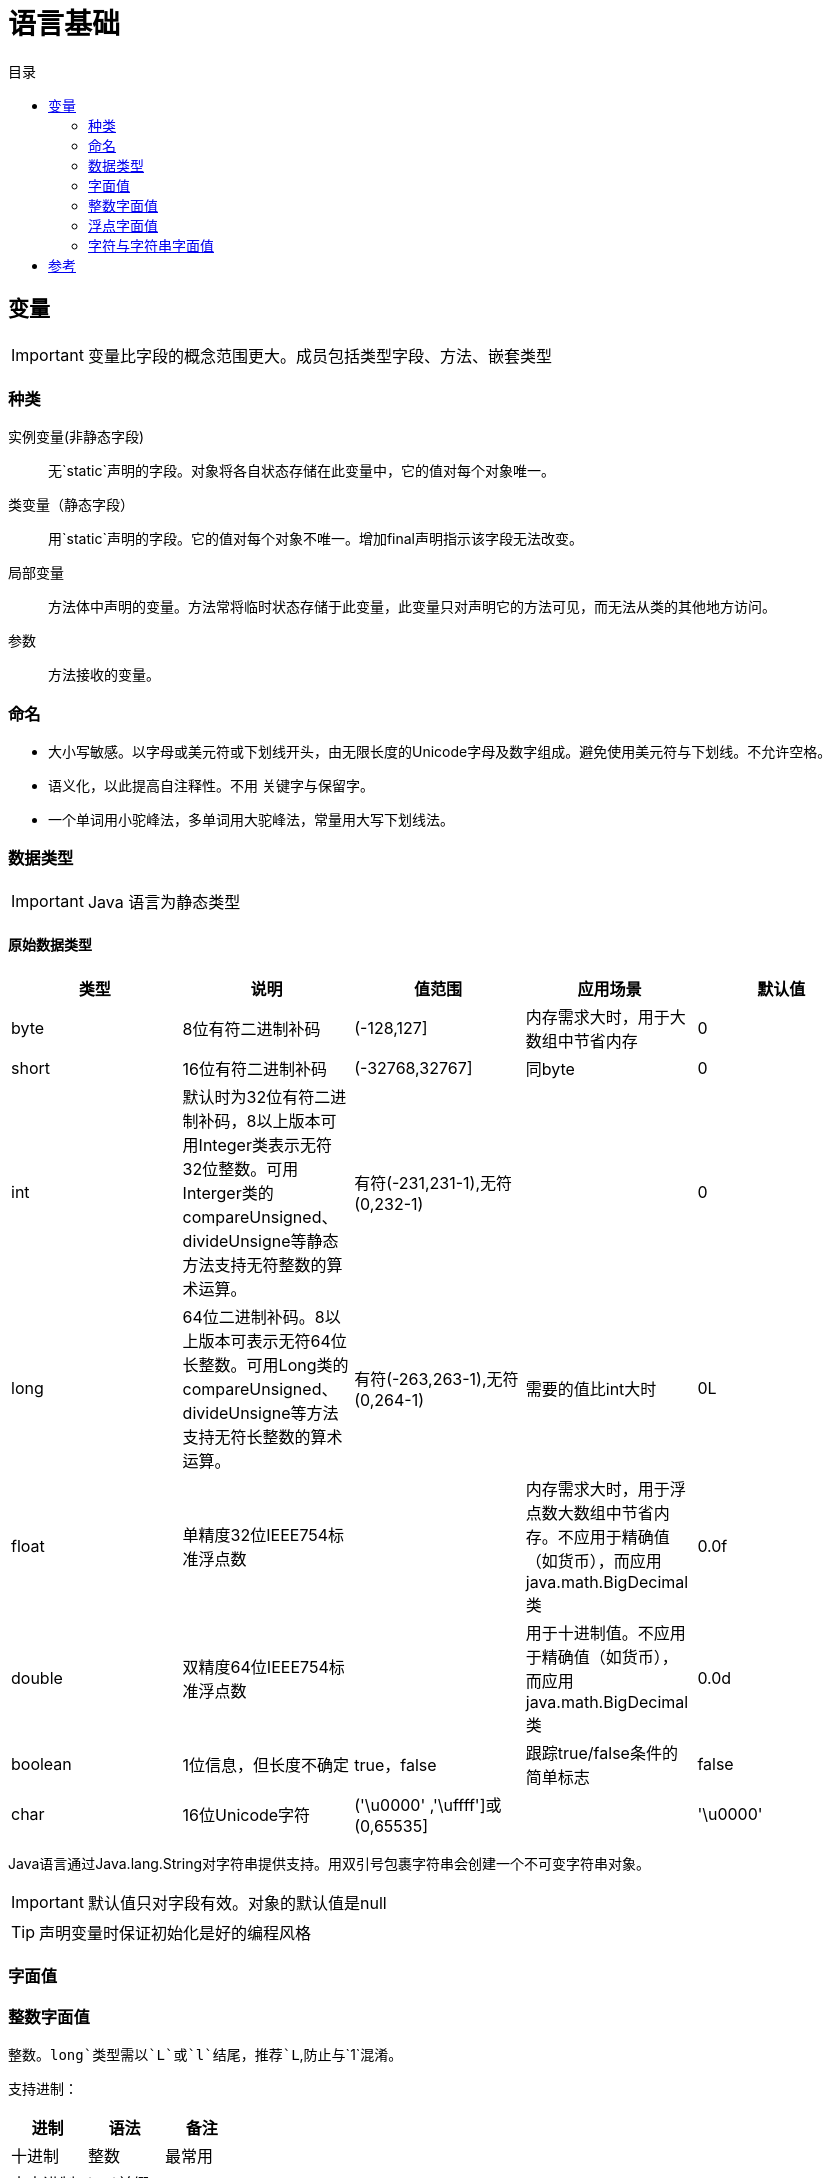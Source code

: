 = 语言基础
:hp-image: /covers/cover.png
:published_at: 2019-01-31
:hp-tags: Java,
:hp-alt-title: language basics
:toc:
:toc-title: 目录

== 变量

IMPORTANT: 变量比字段的概念范围更大。成员包括类型字段、方法、嵌套类型

=== 种类
实例变量(非静态字段):: 无`static`声明的字段。对象将各自状态存储在此变量中，它的值对每个对象唯一。
类变量（静态字段）:: 用`static`声明的字段。它的值对每个对象不唯一。增加final声明指示该字段无法改变。
局部变量:: 方法体中声明的变量。方法常将临时状态存储于此变量，此变量只对声明它的方法可见，而无法从类的其他地方访问。
参数:: 方法接收的变量。

=== 命名
* 大小写敏感。以字母或美元符或下划线开头，由无限长度的Unicode字母及数字组成。避免使用美元符与下划线。不允许空格。
* 语义化，以此提高自注释性。不用 关键字与保留字。
* 一个单词用小驼峰法，多单词用大驼峰法，常量用大写下划线法。

=== 数据类型

IMPORTANT: Java 语言为静态类型

==== 原始数据类型
|===
|类型 |说明 |值范围 |应用场景| 默认值

|byte
|8位有符二进制补码
|(-128,127]
|内存需求大时，用于大数组中节省内存
|0

|short
|16位有符二进制补码
|(-32768,32767]
|同byte
|0

|int
|默认时为32位有符二进制补码，8以上版本可用Integer类表示无符32位整数。可用Interger类的compareUnsigned、divideUnsigne等静态方法支持无符整数的算术运算。
|有符(-231,231-1),无符(0,232-1)
|
|0

|long
|64位二进制补码。8以上版本可表示无符64位长整数。可用Long类的compareUnsigned、divideUnsigne等方法支持无符长整数的算术运算。
|有符(-263,263-1),无符(0,264-1)
|需要的值比int大时
|0L

|float
|单精度32位IEEE754标准浮点数
|
|内存需求大时，用于浮点数大数组中节省内存。不应用于精确值（如货币），而应用java.math.BigDecimal类
|0.0f

|double
|双精度64位IEEE754标准浮点数
|
|用于十进制值。不应用于精确值（如货币），而应用java.math.BigDecimal类
|0.0d

|boolean
|1位信息，但长度不确定
|true，false
|跟踪true/false条件的简单标志
|false

|char
|16位Unicode字符
|('\u0000' ,'\uffff']或(0,65535]
|
|'\u0000'
|===
Java语言通过Java.lang.String对字符串提供支持。用双引号包裹字符串会创建一个不可变字符串对象。

IMPORTANT: 默认值只对字段有效。对象的默认值是null

TIP: 声明变量时保证初始化是好的编程风格

=== 字面值
=== 整数字面值
整数。`long`类型需以`L`或`l`结尾，推荐`L`,防止与`1`混淆。

支持进制：
|===
|进制 |语法 |备注

|十进制
|整数
|最常用

|十六进制
|`0x`前缀
|

|二进制
|`0b`前缀
|7以上版本
|===
=== 浮点字面值
=== 字符与字符串字面值

== 参考
* http://docs.oracle.com/javase/tutorial/java/nutsandbolts/index.html[官方文档^]
